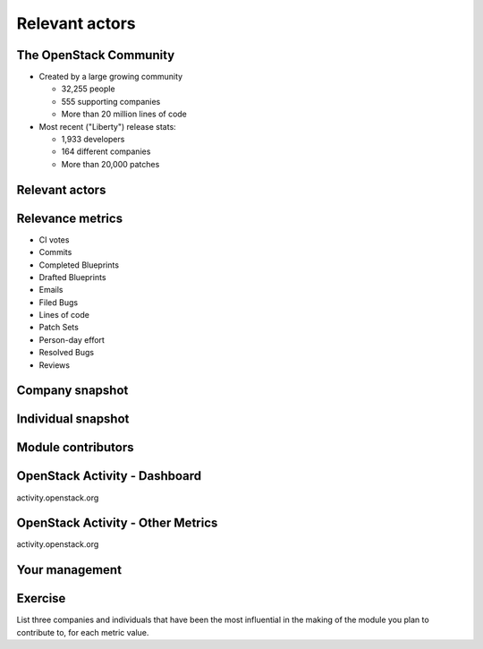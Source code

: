 ===============
Relevant actors
===============

.. image:: ./_assets/os_background.png
   :class: fill
   :width: 100%

The OpenStack Community
=======================

- Created by a large growing community

  - 32,255 people
  - 555 supporting companies
  - More than 20 million lines of code

- Most recent ("Liberty") release stats:

  - 1,933 developers
  - 164 different companies
  - More than 20,000 patches

Relevant actors
===============

.. image:: ./_assets/02-01-relevant-actors.png
  :width: 100%

Relevance metrics
=================

.. rst-class:: colleft

- CI votes
- Commits
- Completed Blueprints
- Drafted Blueprints
- Emails
- Filed Bugs
- Lines of code
- Patch Sets
- Person-day effort
- Resolved Bugs
- Reviews

.. rst-class:: colright

.. image:: ./_assets/02-02-relevance-metrics.png
  :width: 100 px
  :class: fill
  
Company snapshot
================

.. image:: ./_assets/02-03-company-snapshot.png
  :width: 100%

Individual snapshot
===================

.. image:: ./_assets/02-04-individual-snapshot.png
  :width: 100%

Module contributors
===================

.. image:: ./_assets/02-05-module-contributors.png
  :width: 95%

OpenStack Activity - Dashboard
==============================

activity.openstack.org

.. image:: ./_assets/02-07-activity-dashboard.png
  :width: 100%

OpenStack Activity - Other Metrics
==================================

activity.openstack.org

.. image:: ./_assets/02-08-activity-metrics.png
  :width: 100%

Your management
===============

.. image:: ./_assets/02-06-your-management.jpg
  :width: 55%

Exercise
========

List three companies and individuals that have been the most influential in
the making of the module you plan to contribute to, for each metric value.
